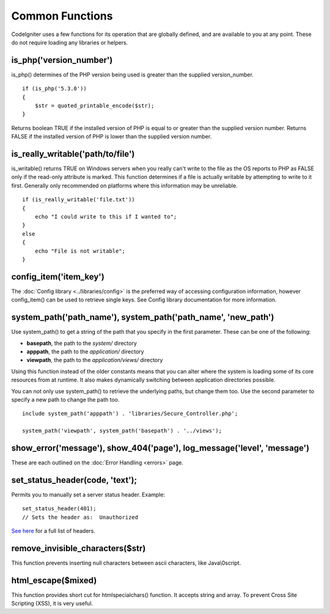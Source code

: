 ################
Common Functions
################

CodeIgniter uses a few functions for its operation that are globally
defined, and are available to you at any point. These do not require
loading any libraries or helpers.

is_php('version_number')
==========================

is_php() determines of the PHP version being used is greater than the
supplied version_number.

::

	if (is_php('5.3.0'))
	{
	    $str = quoted_printable_encode($str);
	}

Returns boolean TRUE if the installed version of PHP is equal to or
greater than the supplied version number. Returns FALSE if the installed
version of PHP is lower than the supplied version number.

is_really_writable('path/to/file')
====================================

is_writable() returns TRUE on Windows servers when you really can't
write to the file as the OS reports to PHP as FALSE only if the
read-only attribute is marked. This function determines if a file is
actually writable by attempting to write to it first. Generally only
recommended on platforms where this information may be unreliable.

::

	if (is_really_writable('file.txt'))
	{
	    echo "I could write to this if I wanted to";
	}
	else
	{
	    echo "File is not writable";
	}

config_item('item_key')
=========================

The :doc:`Config library <../libraries/config>` is the preferred way of
accessing configuration information, however config_item() can be used
to retrieve single keys. See Config library documentation for more
information.

system_path('path_name'), system_path('path_name', 'new_path')
==============================================================

Use system_path() to get a string of the path that you specify in the first
parameter. These can be one of the following:

- **basepath**, the path to the *system/* directory
- **apppath**, the path to the *application/* directory
- **viewpath**, the path to the *application/views/* directory

Using this function instead of the older constants means that you can alter
where the system is loading some of its core resources from at runtime. It
also makes dynamically switching between application directories possible.

You can not only use system_path() to retrieve the underlying paths, but
change them too. Use the second parameter to specify a new path to change
the path too.

::

  include system_path('apppath') . 'libraries/Secure_Controller.php';
  
  system_path('viewpath', system_path('basepath') . '../views');

show_error('message'), show_404('page'), log_message('level', 'message')
========================================================================

These are each outlined on the :doc:`Error Handling <errors>` page.

set_status_header(code, 'text');
================================

Permits you to manually set a server status header. Example::

	set_status_header(401);
	// Sets the header as:  Unauthorized

`See here <http://www.w3.org/Protocols/rfc2616/rfc2616-sec10.html>`_ for
a full list of headers.

remove_invisible_characters($str)
===================================

This function prevents inserting null characters between ascii
characters, like Java\\0script.

html_escape($mixed)
====================

This function provides short cut for htmlspecialchars() function. It
accepts string and array. To prevent Cross Site Scripting (XSS), it is
very useful.
